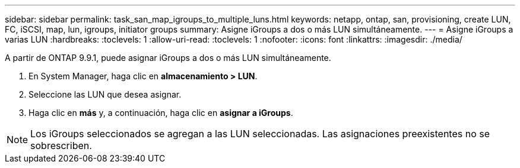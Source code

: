 ---
sidebar: sidebar 
permalink: task_san_map_igroups_to_multiple_luns.html 
keywords: netapp, ontap, san, provisioning, create LUN, FC, iSCSI, map, lun, igroups, initiator groups 
summary: Asigne iGroups a dos o más LUN simultáneamente. 
---
= Asigne iGroups a varias LUN
:hardbreaks:
:toclevels: 1
:allow-uri-read: 
:toclevels: 1
:nofooter: 
:icons: font
:linkattrs: 
:imagesdir: ./media/


[role="lead"]
A partir de ONTAP 9.9.1, puede asignar iGroups a dos o más LUN simultáneamente.

. En System Manager, haga clic en *almacenamiento > LUN*.
. Seleccione las LUN que desea asignar.
. Haga clic en *más* y, a continuación, haga clic en *asignar a iGroups*.



NOTE: Los iGroups seleccionados se agregan a las LUN seleccionadas.  Las asignaciones preexistentes no se sobrescriben.

